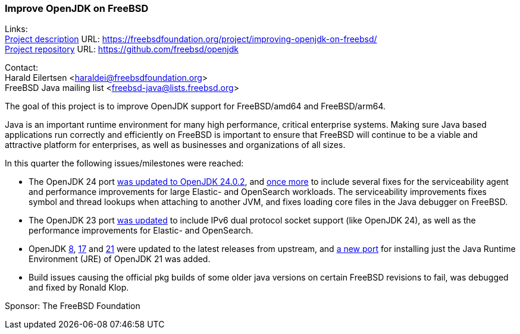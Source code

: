 === Improve OpenJDK on FreeBSD

Links: +
link:https://freebsdfoundation.org/project/improving-openjdk-on-freebsd/[Project description] URL: https://freebsdfoundation.org/project/improving-openjdk-on-freebsd/[] +
link:https://github.com/freebsd/openjdk[Project repository] URL: https://github.com/freebsd/openjdk[]

Contact: +
Harald Eilertsen <haraldei@freebsdfoundation.org> +
FreeBSD Java mailing list <freebsd-java@lists.freebsd.org>

The goal of this project is to improve OpenJDK support for FreeBSD/amd64 and FreeBSD/arm64.

Java is an important runtime environment for many high performance, critical enterprise systems.
Making sure Java based applications run correctly and efficiently on FreeBSD is important to ensure that FreeBSD will continue to be a viable and attractive platform for enterprises, as well as businesses and organizations of all sizes.

In this quarter the following issues/milestones were reached:

* The OpenJDK 24 port https://cgit.freebsd.org/ports/commit/?id=7aed795e864ced2f6dfee773d2371d01b23d5d4f[was updated to OpenJDK 24.0.2], and https://cgit.freebsd.org/ports/commit/?id=8e3dc60231183008cea882574020f74163db9b58[once more] to include several fixes for the serviceability agent and performance improvements for large Elastic- and OpenSearch workloads.
  The serviceability improvements fixes symbol and thread lookups when attaching to another JVM, and fixes loading core files in the Java debugger on FreeBSD.
* The OpenJDK 23 port https://cgit.freebsd.org/ports/commit/?id=a936fb9b16bac7cc5945213c7edf8c6a57709591[was updated] to include IPv6 dual protocol socket support (like OpenJDK 24), as well as the performance improvements for Elastic- and OpenSearch.
* OpenJDK https://cgit.freebsd.org/ports/commit/?id=aaf3de01b3a035acaf6bf238772c149000158d21[8], https://cgit.freebsd.org/ports/commit/?id=d1896072c1d6089df2fa62cc56d41e3970534d7f[17] and https://cgit.freebsd.org/ports/commit/?id=b962e334545b2b095cca680a0958370af4e91144[21] were updated to the latest releases from upstream, and https://cgit.freebsd.org/ports/commit/?id=e626e069e7d41ae373471a9b9596f34f54729acc[a new port] for installing just the Java Runtime Environment (JRE) of OpenJDK 21 was added.
* Build issues causing the official pkg builds of some older java versions on certain FreeBSD revisions to fail, was debugged and fixed by Ronald Klop.

Sponsor: The FreeBSD Foundation
